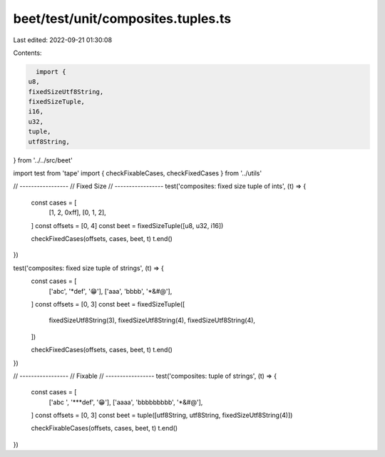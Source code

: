 beet/test/unit/composites.tuples.ts
===================================

Last edited: 2022-09-21 01:30:08

Contents:

.. code-block:: ts

    import {
  u8,
  fixedSizeUtf8String,
  fixedSizeTuple,
  i16,
  u32,
  tuple,
  utf8String,
} from '../../src/beet'

import test from 'tape'
import { checkFixableCases, checkFixedCases } from '../utils'

// -----------------
// Fixed Size
// -----------------
test('composites: fixed size tuple of ints', (t) => {
  const cases = [
    [1, 2, 0xff],
    [0, 1, 2],
  ]
  const offsets = [0, 4]
  const beet = fixedSizeTuple([u8, u32, i16])

  checkFixedCases(offsets, cases, beet, t)
  t.end()
})

test('composites: fixed size tuple of strings', (t) => {
  const cases = [
    ['abc', '*def', '😁'],
    ['aaa', 'bbbb', '*&#@'],
  ]
  const offsets = [0, 3]
  const beet = fixedSizeTuple([
    fixedSizeUtf8String(3),
    fixedSizeUtf8String(4),
    fixedSizeUtf8String(4),
  ])

  checkFixedCases(offsets, cases, beet, t)
  t.end()
})

// -----------------
// Fixable
// -----------------
test('composites: tuple of strings', (t) => {
  const cases = [
    ['abc ', '***def', '😁'],
    ['aaaa', 'bbbbbbbbb', '*&#@'],
  ]
  const offsets = [0, 3]
  const beet = tuple([utf8String, utf8String, fixedSizeUtf8String(4)])

  checkFixableCases(offsets, cases, beet, t)
  t.end()
})


